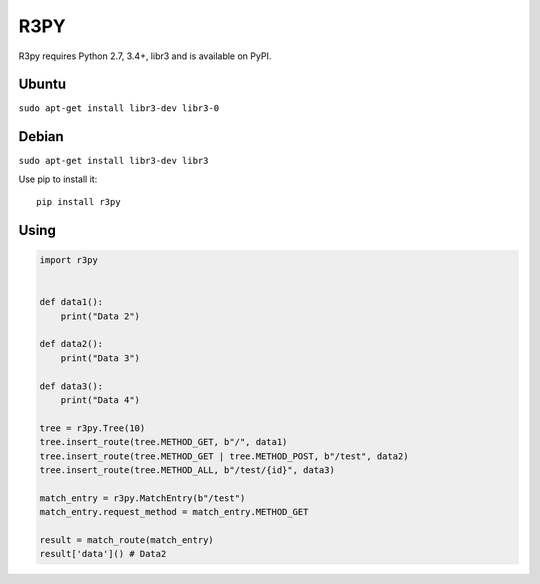 R3PY
==========

.. image:: https://img.shields.io/pypi/v/r3py.svg
    :target: https://pypi.python.org/pypi/r3py


R3py requires Python 2.7, 3.4+, libr3 and is available on PyPI.

Ubuntu
------

``sudo apt-get install libr3-dev libr3-0``

Debian
------


``sudo apt-get install libr3-dev libr3``


Use pip to install it::

    pip install r3py

Using
-----

.. code:: python

    import r3py


    def data1():
        print("Data 2")

    def data2():
        print("Data 3")

    def data3():
        print("Data 4")

    tree = r3py.Tree(10)
    tree.insert_route(tree.METHOD_GET, b"/", data1)
    tree.insert_route(tree.METHOD_GET | tree.METHOD_POST, b"/test", data2)
    tree.insert_route(tree.METHOD_ALL, b"/test/{id}", data3)

    match_entry = r3py.MatchEntry(b"/test")
    match_entry.request_method = match_entry.METHOD_GET

    result = match_route(match_entry)
    result['data']() # Data2
